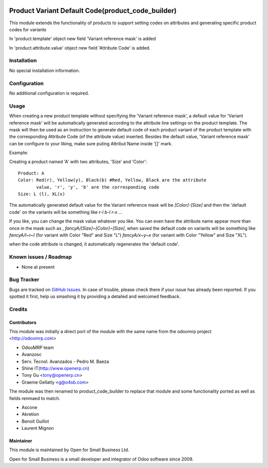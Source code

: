 .. image:: https://img.shields.io/badge/licence-AGPL--3-blue.svg
   :target: http://www.gnu.org/licenses/agpl-3.0-standalone.html
   :alt: License: AGPL-3

==================================================
Product Variant Default Code(product_code_builder)
==================================================

This module extends the functionality of products to support setting
codes on attributes and generating specific product codes for variants

In 'product.template' object new field 'Variant reference mask' is added

In 'product.attribute.value' object new field 'Attribute Code' is added.

Installation
============

No special installation information.

Configuration
=============

No additional configuration is required.

Usage
=====

When creating a new product template without specifying the 'Variant reference
mask', a default value for 'Variant reference mask' will be automatically
generated according to the attribute line settings on the product template.
The mask will then be used as an instruction to generate default code of each
product variant of the product template with the corresponding Attribute Code
(of the attribute value) inserted. Besides the default value, 'Variant
reference mask' can be configure to your liking, make sure puting Attribut Name
inside '[]' mark.

Example:

Creating a product named 'A' with two attributes, 'Size' and 'Color'::

   Product: A
   Color: Red(r), Yellow(y), Black(b) #Red, Yellow, Black are the attribute
          value, 'r', 'y', 'b' are the corresponding code
   Size: L (l), XL(x)

The automatically generated default value for the Variant reference mask will
be `[Color]-[Size]` and then the 'default code' on the variants will be
something like `r-l` `b-l` `r-x` ...

If you like, you can change the mask value whatever you like. You can even have
the attribute name appear more than once in the mask such as ,
`fancyA/[Size]~[Color]~[Size]`, when saved the default code on variants will be
something like `fancyA/l~r~l` (for variant with Color "Red" and Size "L")
`fancyA/x~y~x` (for variant with Color "Yellow" and Size "XL").

when the code attribute is changed, it automatically regenerates the 'default
code'.

.. image:: https://odoo-community.org/website/image/ir.attachment/5784_f2813bd/datas
   :alt: Try me on Runbot
   :target: https://runbot.odoo-community.org/runbot/135/10.0

Known issues / Roadmap
======================

* None at present

Bug Tracker
===========

Bugs are tracked on `GitHub Issues
<https://github.com/odoonz/product/issues>`_. In case of trouble, please
check there if your issue has already been reported. If you spotted it first,
help us smashing it by providing a detailed and welcomed feedback.

Credits
=======

Contributors
------------
This module was initially a direct port of the module with the same name from the odoomrp project <http://odoomrp.com>

* OdooMRP team
* Avanzosc
* Serv. Tecnol. Avanzados - Pedro M. Baeza
* Shine IT(http://www.openerp.cn)
* Tony Gu <tony@openerp.cn>
* Graeme Gellatly <g@o4sb.com>

The module was then renamed to product_code_builder to replace that module and some functionality ported as well as
fields renmaed to match.

* Ascone
* Akretion
* Benoit Guillot
* Laurent Mignon

Maintainer
----------

This module is maintained by Open for Small Business Ltd.

Open for Small Business is a small developer and integrator of Odoo software since 2009.
